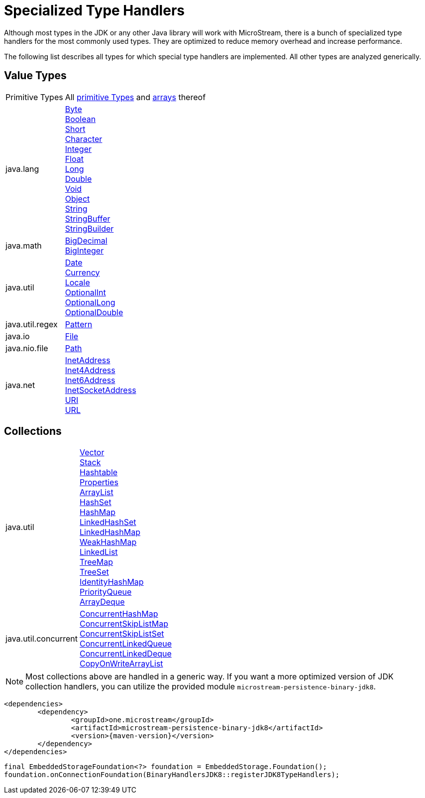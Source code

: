 = Specialized Type Handlers

Although most types in the JDK or any other Java library will work with MicroStream, there is a bunch of specialized type handlers for the most commonly used types.
They are optimized to reduce memory overhead and increase performance.

The following list describes all types for which special type handlers are implemented.
All other types are analyzed generically.

== Value Types

[cols="1,3a"]
|===
|Primitive Types
|All https://docs.oracle.com/javase/tutorial/java/nutsandbolts/datatypes.html[primitive Types] and https://docs.oracle.com/javase/tutorial/java/nutsandbolts/arrays.html[arrays] thereof

|java.lang
|https://docs.oracle.com/javase/8/docs/api/java/lang/Byte.html[Byte] +
https://docs.oracle.com/javase/8/docs/api/java/lang/Boolean.html[Boolean] +
https://docs.oracle.com/javase/8/docs/api/java/lang/Short.html[Short] +
https://docs.oracle.com/javase/8/docs/api/java/lang/Character.html[Character] +
https://docs.oracle.com/javase/8/docs/api/java/lang/Integer.html[Integer] +
https://docs.oracle.com/javase/8/docs/api/java/lang/Float.html[Float] +
https://docs.oracle.com/javase/8/docs/api/java/lang/Long.html[Long] +
https://docs.oracle.com/javase/8/docs/api/java/lang/Double.html[Double] +
https://docs.oracle.com/javase/8/docs/api/java/lang/Void.html[Void] +
https://docs.oracle.com/javase/8/docs/api/java/lang/Object.html[Object] +
https://docs.oracle.com/javase/8/docs/api/java/lang/String.html[String] +
https://docs.oracle.com/javase/8/docs/api/java/lang/StringBuffer.html[StringBuffer] +
https://docs.oracle.com/javase/8/docs/api/java/lang/StringBuilder.html[StringBuilder]

|java.math
|https://docs.oracle.com/javase/8/docs/api/java/math/BigDecimal.html[BigDecimal] +
https://docs.oracle.com/javase/8/docs/api/java/math/BigInteger.html[BigInteger]

|java.util
|https://docs.oracle.com/javase/8/docs/api/java/util/Date.html[Date] +
https://docs.oracle.com/javase/8/docs/api/java/util/Currency.html[Currency] +
https://docs.oracle.com/javase/8/docs/api/java/util/Locale.html[Locale] +
https://docs.oracle.com/javase/8/docs/api/java/util/OptionalInt.html[OptionalInt] +
https://docs.oracle.com/javase/8/docs/api/java/util/OptionalLong.html[OptionalLong] +
https://docs.oracle.com/javase/8/docs/api/java/util/OptionalDouble.html[OptionalDouble] +

|java.util.regex
|https://docs.oracle.com/javase/8/docs/api/java/util/regex/Pattern.html[Pattern]

|java.io
|https://docs.oracle.com/javase/8/docs/api/java/io/File.html[File]

|java.nio.file
|https://docs.oracle.com/javase/8/docs/api/java/nio/file/Path.html[Path]

|java.net
|https://docs.oracle.com/javase/8/docs/api/java/net/InetAddress.html[InetAddress] +
https://docs.oracle.com/javase/8/docs/api/java/net/Inet4Address.html[Inet4Address] +
https://docs.oracle.com/javase/8/docs/api/java/net/Inet6Address.html[Inet6Address] +
https://docs.oracle.com/javase/8/docs/api/java/net/InetSocketAddress.html[InetSocketAddress] +
https://docs.oracle.com/javase/8/docs/api/java/net/URI.html[URI] +
https://docs.oracle.com/javase/8/docs/api/java/net/URL.html[URL]
|===

== Collections

[cols="1,3a"]
|===
|java.util
|https://docs.oracle.com/javase/8/docs/api/java/util/Vector.html[Vector] +
https://docs.oracle.com/javase/8/docs/api/java/util/Stack.html[Stack] +
https://docs.oracle.com/javase/8/docs/api/java/util/Hashtable.html[Hashtable] +
https://docs.oracle.com/javase/8/docs/api/java/util/Properties.html[Properties] +
https://docs.oracle.com/javase/8/docs/api/java/util/ArrayList.html[ArrayList] +
https://docs.oracle.com/javase/8/docs/api/java/util/HashSet.html[HashSet] +
https://docs.oracle.com/javase/8/docs/api/java/util/HashMap.html[HashMap] +
https://docs.oracle.com/javase/8/docs/api/java/util/LinkedHashSet.html[LinkedHashSet] +
https://docs.oracle.com/javase/8/docs/api/java/util/LinkedHashMap.html[LinkedHashMap] +
https://docs.oracle.com/javase/8/docs/api/java/util/WeakHashMap.html[WeakHashMap] +
https://docs.oracle.com/javase/8/docs/api/java/util/LinkedList.html[LinkedList] +
https://docs.oracle.com/javase/8/docs/api/java/util/TreeMap.html[TreeMap] +
https://docs.oracle.com/javase/8/docs/api/java/util/TreeSet.html[TreeSet] +
https://docs.oracle.com/javase/8/docs/api/java/util/IdentityHashMap.html[IdentityHashMap] +
https://docs.oracle.com/javase/8/docs/api/java/util/PriorityQueue.html[PriorityQueue] +
https://docs.oracle.com/javase/8/docs/api/java/util/ArrayDeque.html[ArrayDeque]

|java.util.concurrent
|https://docs.oracle.com/javase/8/docs/api/java/util/concurrent/ConcurrentHashMap.html[ConcurrentHashMap] +
https://docs.oracle.com/javase/8/docs/api/java/util/concurrent/ConcurrentSkipListMap.html[ConcurrentSkipListMap] +
https://docs.oracle.com/javase/8/docs/api/java/util/concurrent/ConcurrentSkipListSet.html[ConcurrentSkipListSet] +
https://docs.oracle.com/javase/8/docs/api/java/util/concurrent/ConcurrentLinkedQueue.html[ConcurrentLinkedQueue] +
https://docs.oracle.com/javase/8/docs/api/java/util/concurrent/ConcurrentLinkedDeque.html[ConcurrentLinkedDeque] +
https://docs.oracle.com/javase/8/docs/api/java/util/concurrent/CopyOnWriteArrayList.html[CopyOnWriteArrayList]
|===

[NOTE]
====
Most collections above are handled in a generic way.
If you want a more optimized version of JDK collection handlers, you can utilize the provided module `microstream-persistence-binary-jdk8`.
====

[source, xml, subs=attributes+]
----
<dependencies>
	<dependency>
		<groupId>one.microstream</groupId>
		<artifactId>microstream-persistence-binary-jdk8</artifactId>
		<version>{maven-version}</version>
	</dependency>
</dependencies>
----

[source, java]
----
final EmbeddedStorageFoundation<?> foundation = EmbeddedStorage.Foundation();
foundation.onConnectionFoundation(BinaryHandlersJDK8::registerJDK8TypeHandlers);
----
